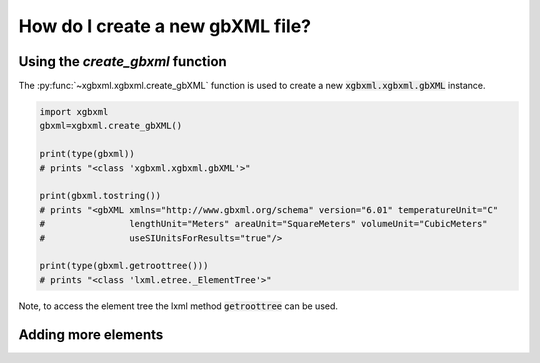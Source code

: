 How do I create a new gbXML file?
=================================

Using the `create_gbxml` function
---------------------------------

The :py:func:`~xgbxml.xgbxml.create_gbXML` function is used to create a new :code:`xgbxml.xgbxml.gbXML` instance.

.. code-block:: python

   import xgbxml
   gbxml=xgbxml.create_gbXML()

   print(type(gbxml))
   # prints "<class 'xgbxml.xgbxml.gbXML'>"

   print(gbxml.tostring())
   # prints "<gbXML xmlns="http://www.gbxml.org/schema" version="6.01" temperatureUnit="C" 
   #                lengthUnit="Meters" areaUnit="SquareMeters" volumeUnit="CubicMeters" 
   #                useSIUnitsForResults="true"/>

   print(type(gbxml.getroottree()))
   # prints "<class 'lxml.etree._ElementTree'>"

Note, to access the element tree the lxml method :code:`getroottree` can be used.


Adding more elements
--------------------
